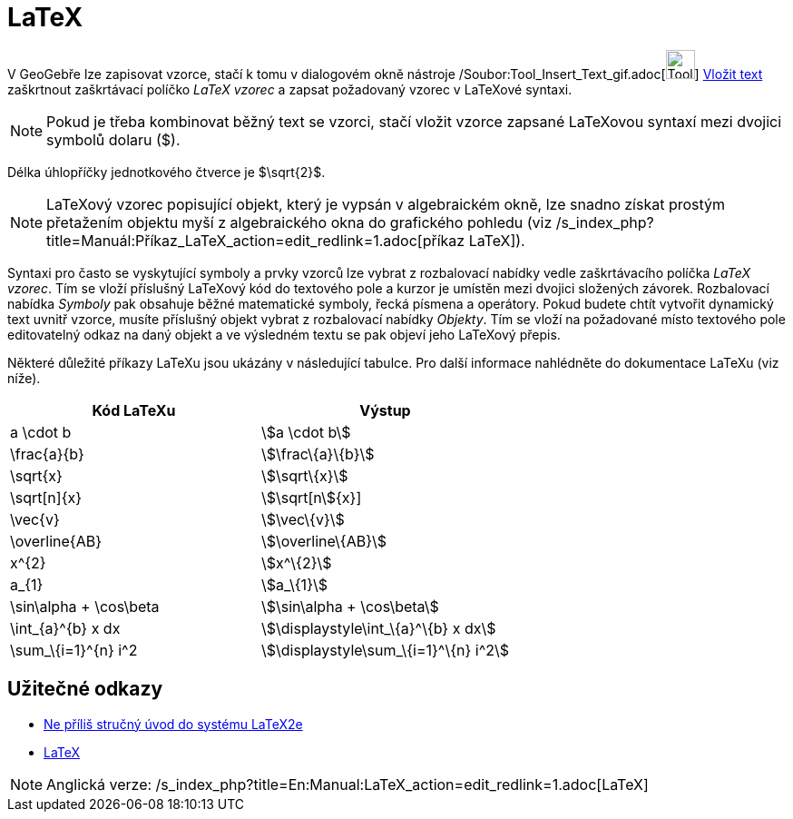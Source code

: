 = LaTeX
:page-en: LaTeX
ifdef::env-github[:imagesdir: /cs/modules/ROOT/assets/images]

V GeoGebře lze zapisovat vzorce, stačí k tomu v dialogovém okně nástroje
/Soubor:Tool_Insert_Text_gif.adoc[image:Tool_Insert_Text.gif[Tool Insert Text.gif,width=32,height=32]]
xref:/tools/Vložit_text.adoc[Vložit text] zaškrtnout zaškrtávací políčko _LaTeX vzorec_ a zapsat požadovaný vzorec v
LaTeXové syntaxi.

[NOTE]
====

Pokud je třeba kombinovat běžný text se vzorci, stačí vložit vzorce zapsané LaTeXovou syntaxí mezi dvojici symbolů
dolaru ($).

====

[EXAMPLE]
====

Délka úhlopříčky jednotkového čtverce je $\sqrt\{2}$.

====

[NOTE]
====

LaTeXový vzorec popisující objekt, který je vypsán v algebraickém okně, lze snadno získat prostým přetažením objektu
myší z algebraického okna do grafického pohledu (viz
/s_index_php?title=Manuál:Příkaz_LaTeX_action=edit_redlink=1.adoc[příkaz LaTeX]).

====

Syntaxi pro často se vyskytující symboly a prvky vzorců lze vybrat z rozbalovací nabídky vedle zaškrtávacího políčka
_LaTeX vzorec_. Tím se vloží příslušný LaTeXový kód do textového pole a kurzor je umístěn mezi dvojici složených
závorek. Rozbalovací nabídka _Symboly_ pak obsahuje běžné matematické symboly, řecká písmena a operátory. Pokud budete
chtít vytvořit dynamický text uvnitř vzorce, musíte příslušný objekt vybrat z rozbalovací nabídky _Objekty_. Tím se
vloží na požadované místo textového pole editovatelný odkaz na daný objekt a ve výsledném textu se pak objeví jeho
LaTeXový přepis.

Některé důležité příkazy LaTeXu jsou ukázány v následující tabulce. Pro další informace nahlédněte do dokumentace LaTeXu
(viz níže).

[cols=",",options="header",]
|===
|Kód LaTeXu |Výstup
|a \cdot b |stem:[a \cdot b]
|\frac\{a}\{b} |stem:[\frac\{a}\{b}]
|\sqrt\{x} |stem:[\sqrt\{x}]
|\sqrt[n]\{x} |stem:[\sqrt[n]\{x}]
|\vec\{v} |stem:[\vec\{v}]
|\overline\{AB} |stem:[\overline\{AB}]
|x^\{2} |stem:[x^\{2}]
|a_\{1} |stem:[a_\{1}]
|\sin\alpha + \cos\beta |stem:[\sin\alpha + \cos\beta]
|\int_\{a}^\{b} x dx |stem:[\displaystyle\int_\{a}^\{b} x dx]
|\sum_\{i=1}^\{n} i^2 |stem:[\displaystyle\sum_\{i=1}^\{n} i^2]
|===

== Užitečné odkazy

* http://www.penguin.cz/~kocer/texty/lshort2e/lshort2e-cz.pdf[Ne příliš stručný úvod do systému LaTeX2e]
* http://en.wikipedia.org/wiki/cs:LaTeX[LaTeX]

[NOTE]
====

Anglická verze: /s_index_php?title=En:Manual:LaTeX_action=edit_redlink=1.adoc[LaTeX]
====
